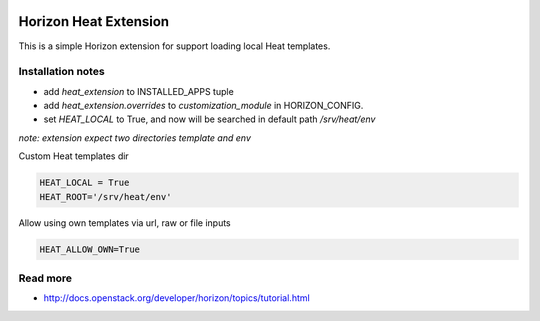 
|License badge|

======================
Horizon Heat Extension
======================

This is a simple Horizon extension for support loading local Heat templates.

Installation notes
------------

* add `heat_extension` to INSTALLED_APPS tuple
* add `heat_extension.overrides` to `customization_module` in HORIZON_CONFIG.
* set `HEAT_LOCAL` to True, and now will be searched in default path `/srv/heat/env`

*note: extension expect two directories template and env*

Custom Heat templates dir


.. code-block:: python

    HEAT_LOCAL = True
    HEAT_ROOT='/srv/heat/env'
    

Allow using own templates via url, raw or file inputs

.. code-block:: python

    HEAT_ALLOW_OWN=True


Read more
-----

* http://docs.openstack.org/developer/horizon/topics/tutorial.html

.. |License badge| image:: http://img.shields.io/badge/license-Apache%202.0-green.svg?style=flat